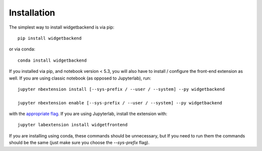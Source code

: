 
.. _installation:

Installation
============


The simplest way to install widgetbackend is via pip::

    pip install widgetbackend

or via conda::

    conda install widgetbackend


If you installed via pip, and notebook version < 5.3, you will also have to
install / configure the front-end extension as well. If you are using classic
notebook (as opposed to Jupyterlab), run::

    jupyter nbextension install [--sys-prefix / --user / --system] --py widgetbackend

    jupyter nbextension enable [--sys-prefix / --user / --system] --py widgetbackend

with the `appropriate flag`_. If you are using Jupyterlab, install the extension
with::

    jupyter labextension install widgetfrontend

If you are installing using conda, these commands should be unnecessary, but If
you need to run them the commands should be the same (just make sure you choose the
`--sys-prefix` flag).


.. links

.. _`appropriate flag`: https://jupyter-notebook.readthedocs.io/en/stable/extending/frontend_extensions.html#installing-and-enabling-extensions
